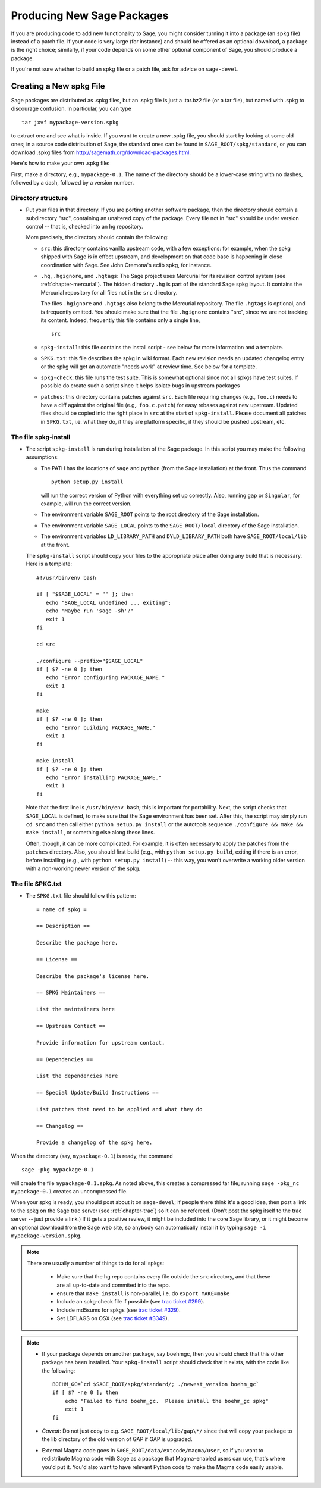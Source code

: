 .. _chapter-spkg:

============================
Producing New Sage Packages
============================

If you are producing code to add new functionality to Sage, you
might consider turning it into a package (an ``spkg`` file)
instead of a patch file. If your code is very large (for instance)
and should be offered as an optional download, a package is the
right choice; similarly, if your code depends on some other
optional component of Sage, you should produce a package.

If you're not sure whether to build an spkg file or a patch file,
ask for advice on ``sage-devel``.

Creating a New spkg File
========================

Sage packages are distributed as .spkg files, but an .spkg file is
just a .tar.bz2 file (or a tar file), but named with .spkg to
discourage confusion. In particular, you can type

::

         tar jxvf mypackage-version.spkg

to extract one and see what is inside.  If you want to create a
new .spkg file, you should start by looking at some old ones; in a
source code distribution of Sage, the standard ones can be found in
``SAGE_ROOT/spkg/standard``, or you can download .spkg files from
http://sagemath.org/download-packages.html.

Here's how to make your own .spkg file:

First, make a directory, e.g., ``mypackage-0.1``. The name of the
directory should be a lower-case string with no dashes, followed by a
dash, followed by a version number.

Directory structure
-------------------

-  Put your files in that directory.  If you are porting another
   software package, then the directory should contain a subdirectory
   "src", containing an unaltered copy of the package.  Every
   file not in "src" should be under version control -- that is,
   checked into an hg repository.

   More precisely, the directory should contain the following:

   - ``src``: this directory contains vanilla upstream code, with
     a few exceptions: for example, when the spkg shipped with Sage is
     in effect upstream, and development on that code base is
     happening in close coordination with Sage.  See John Cremona's
     eclib spkg, for instance.

   - ``.hg``, ``.hgignore``, and ``.hgtags``: The Sage project uses
     Mercurial for its revision control system (see
     :ref:`chapter-mercurial`).  The hidden directory ``.hg`` is part
     of the standard Sage spkg layout.  It contains the Mercurial
     repository for all files not in the ``src`` directory.

     The files ``.hgignore`` and ``.hgtags`` also belong to the
     Mercurial repository.  The file ``.hgtags`` is optional, and is
     frequently omitted.  You should make sure that the file
     ``.hgignore`` contains "src", since we are not tracking its
     content.  Indeed, frequently this file contains only a single
     line,

     ::

         src

   - ``spkg-install``: this file contains the install script - see below
     for more information and a template.

   - ``SPKG.txt``: this file describes the spkg in wiki format.  Each
     new revision needs an updated changelog entry or the spkg will
     get an automatic "needs work" at review time.  See below for a
     template.

   - ``spkg-check``: this file runs the test suite.  This is somewhat
     optional since not all spkgs have test suites. If possible do
     create such a script since it helps isolate bugs in upstream
     packages

   - ``patches``: this directory contains patches against ``src``. Each
     file requiring changes (e.g., ``foo.c``) needs to have a diff
     against the original file (e.g,. ``foo.c.patch``) for easy
     rebases against new upstream. Updated files should be copied into
     the right place in ``src`` at the start of
     ``spkg-install``. Please document all patches in ``SPKG.txt``,
     i.e. what they do, if they are platform specific, if they should
     be pushed upstream, etc.

The file spkg-install
---------------------

-  The script ``spkg-install`` is run during installation of
   the Sage package. In this script you may make the following
   assumptions:

   -  The PATH has the locations of ``sage`` and
      ``python`` (from the Sage installation) at the front. Thus
      the command

      ::

               python setup.py install

      will run the correct version of Python with everything set up
      correctly. Also, running ``gap`` or ``Singular``, for
      example, will run the correct version.

   -  The environment variable ``SAGE_ROOT`` points to the root
      directory of the Sage installation.

   -  The environment variable ``SAGE_LOCAL`` points to the
      ``SAGE_ROOT/local`` directory of the Sage installation.

   -  The environment variables ``LD_LIBRARY_PATH`` and
      ``DYLD_LIBRARY_PATH`` both have
      ``SAGE_ROOT/local/lib`` at the front.

   The ``spkg-install`` script should copy your files to the
   appropriate place after doing any build that is necessary.  Here is
   a template::

       #!/usr/bin/env bash

       if [ "$SAGE_LOCAL" = "" ]; then
          echo "SAGE_LOCAL undefined ... exiting";
          echo "Maybe run 'sage -sh'?"
          exit 1
       fi

       cd src

       ./configure --prefix="$SAGE_LOCAL"
       if [ $? -ne 0 ]; then
          echo "Error configuring PACKAGE_NAME."
          exit 1
       fi

       make
       if [ $? -ne 0 ]; then
          echo "Error building PACKAGE_NAME."
          exit 1
       fi

       make install
       if [ $? -ne 0 ]; then
          echo "Error installing PACKAGE_NAME."
          exit 1
       fi

   Note that the first line is ``/usr/bin/env bash``; this is
   important for portability.  Next, the script checks that
   ``SAGE_LOCAL`` is defined, to make sure that the Sage environment
   has been set.  After this, the script may simply run ``cd src`` and
   then call either ``python setup.py install`` or the autotools
   sequence ``./configure && make && make install``, or something else
   along these lines.

   Often, though, it can be more complicated. For example, it is often
   necessary to apply the patches from the ``patches`` directory.
   Also, you should first build (e.g., with ``python setup.py build``,
   exiting if there is an error, before installing (e.g., with
   ``python setup.py install``) -- this way, you won't overwrite a
   working older version with a non-working newer version of the spkg.

The file SPKG.txt
-----------------

-  The ``SPKG.txt`` file should follow this pattern::

     = name of spkg =

     == Description ==

     Describe the package here.

     == License ==

     Describe the package's license here.

     == SPKG Maintainers ==

     List the maintainers here

     == Upstream Contact ==

     Provide information for upstream contact.

     == Dependencies ==

     List the dependencies here

     == Special Update/Build Instructions ==

     List patches that need to be applied and what they do

     == Changelog ==

     Provide a changelog of the spkg here.

When the directory (say, ``mypackage-0.1``) is ready, the command

::

    sage -pkg mypackage-0.1

will create the file ``mypackage-0.1.spkg``.  As noted above, this
creates a compressed tar file; running ``sage -pkg_nc mypackage-0.1``
creates an uncompressed file.

When your spkg is ready, you should post about it on ``sage-devel``;
if people there think it's a good idea, then post a link to the spkg
on the Sage trac server (see :ref:`chapter-trac`) so it can be
refereed.  (Don't post the spkg itself to the trac server -- just
provide a link.)  If it gets a positive review, it might be included
into the core Sage library, or it might become an optional download
from the Sage web site, so anybody can automatically install it by
typing ``sage -i mypackage-version.spkg``.

.. note::

   There are usually a number of things to do for all spkgs:

     - Make sure that the hg repo contains every file outside the
       ``src`` directory, and that these are all up-to-date and
       commited into the repo.

     - ensure that ``make install`` is non-parallel, i.e. do ``export MAKE=make``

     - Include an spkg-check file if possible (see `trac ticket #299`_).

     - Include md5sums for spkgs (see `trac ticket #329`_).

     - Set LDFLAGS on OSX (see `trac ticket #3349`_).

     .. _trac ticket #299: http://trac.sagemath.org/sage_trac/ticket/299

     .. _trac ticket #329: http://trac.sagemath.org/sage_trac/ticket/329

     .. _trac ticket #3349: http://trac.sagemath.org/sage_trac/ticket/3349

.. note::

   - If your package depends on another package, say boehmgc, then you
     should check that this other package has been installed. Your
     ``spkg-install`` script should check that it exists, with the
     code like the following:

     ::

       BOEHM_GC=`cd $SAGE_ROOT/spkg/standard/; ./newest_version boehm_gc`
       if [ $? -ne 0 ]; then
           echo "Failed to find boehm_gc.  Please install the boehm_gc spkg"
           exit 1
       fi

   - *Caveat*: Do not just copy to e.g.
     ``SAGE_ROOT/local/lib/gap\*/`` since that will copy your
     package to the lib directory of the old version of GAP if GAP is
     upgraded.

   - External Magma code goes in ``SAGE_ROOT/data/extcode/magma/user``,
     so if you want to redistribute Magma code with Sage as a package
     that Magma-enabled users can use, that's where you'd put it. You'd
     also want to have relevant Python code to make the Magma code
     easily usable.
